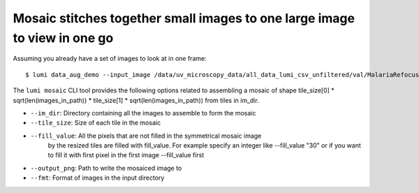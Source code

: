 .. _cli/data_aug_demo:

Mosaic stitches together small images to one large image to view in one go
===========================================================================

Assuming you already have a set of images to look at in one frame::


  $ lumi data_aug_demo --input_image /data/uv_microscopy_data/all_data_lumi_csv_unfiltered/val/MalariaRefocused_sl3_ch1_p97_t1.jpg --csv_path /data/uv_microscopy_data/all_data_lumi_csv_unfiltered/val.csv --output_png data_aug_mosaic.png --input_image_format .jpg --image_path_column image_id --fill_value 128

The ``lumi mosaic`` CLI tool provides the following options related to assembling a mosaic of shape
tile_size[0] * sqrt(len(images_in_path)) * tile_size[1] * sqrt(len(images_in_path)) from tiles in im_dir.

* ``--im_dir``: Directory containing all the images to assemble to form the mosaic

* ``--tile_size``: Size of each tile in the mosaic

* ``--fill_value``:  All the pixels that are not filled in the symmetrical mosaic image
    by the resized tiles are filled with fill_value. For example specify an integer like --fill_value "30" or if you want to fill it with first pixel in the first image --fill_value first

* ``--output_png``: Path to write the mosaiced image to

* ``--fmt``: Format of images in the input directory